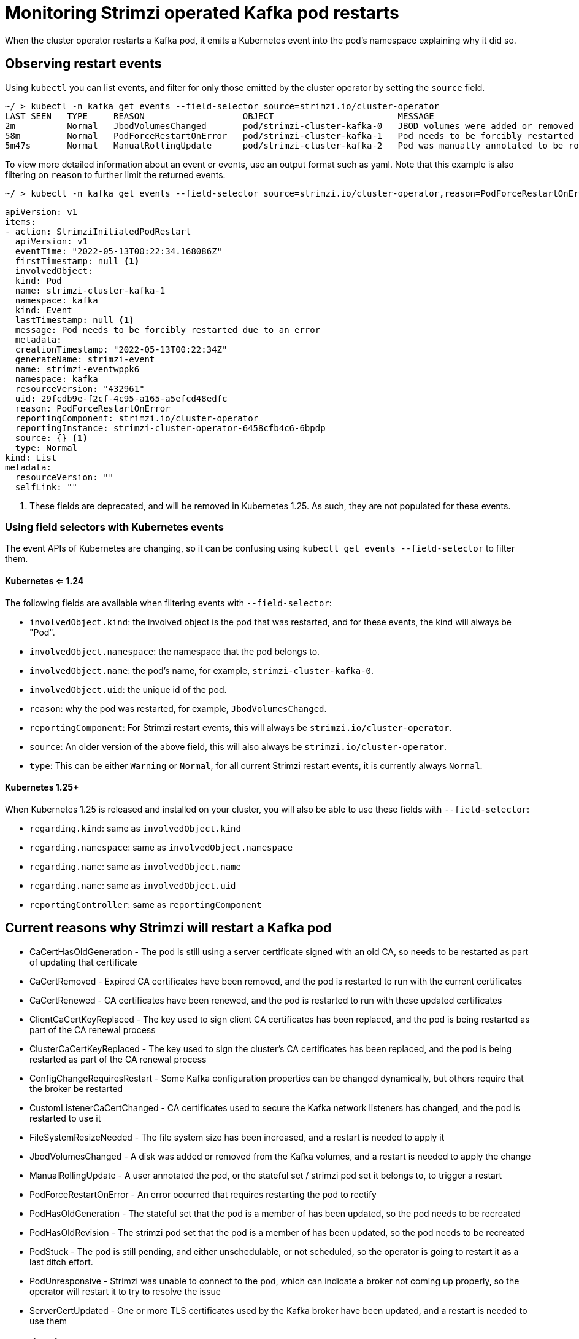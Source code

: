 // Module included in the following assemblies:
//
// metrics/assembly-metrics.adoc

[id='con-operator-restart-events-{context}']

= Monitoring Strimzi operated Kafka pod restarts

[role="_abstract"]
When the cluster operator restarts a Kafka pod, it emits a Kubernetes event into the pod's namespace explaining why it did so.


== Observing restart events

Using `kubectl` you can list events, and filter for only those emitted by the cluster operator by setting the `source` field.

[source,shell-session]
----
~/ > kubectl -n kafka get events --field-selector source=strimzi.io/cluster-operator
LAST SEEN   TYPE     REASON                   OBJECT                        MESSAGE
2m          Normal   JbodVolumesChanged       pod/strimzi-cluster-kafka-0   JBOD volumes were added or removed
58m         Normal   PodForceRestartOnError   pod/strimzi-cluster-kafka-1   Pod needs to be forcibly restarted due to an error
5m47s       Normal   ManualRollingUpdate      pod/strimzi-cluster-kafka-2   Pod was manually annotated to be rolled
----

To view more detailed information about an event or events, use an output format such as yaml. Note that this example is also filtering
on `reason` to further limit the returned events.

[source,shell-session]
~/ > kubectl -n kafka get events --field-selector source=strimzi.io/cluster-operator,reason=PodForceRestartOnError -o yaml

[source,yaml]
----
apiVersion: v1
items:
- action: StrimziInitiatedPodRestart
  apiVersion: v1
  eventTime: "2022-05-13T00:22:34.168086Z"
  firstTimestamp: null <1>
  involvedObject:
  kind: Pod
  name: strimzi-cluster-kafka-1
  namespace: kafka
  kind: Event
  lastTimestamp: null <1>
  message: Pod needs to be forcibly restarted due to an error
  metadata:
  creationTimestamp: "2022-05-13T00:22:34Z"
  generateName: strimzi-event
  name: strimzi-eventwppk6
  namespace: kafka
  resourceVersion: "432961"
  uid: 29fcdb9e-f2cf-4c95-a165-a5efcd48edfc
  reason: PodForceRestartOnError
  reportingComponent: strimzi.io/cluster-operator
  reportingInstance: strimzi-cluster-operator-6458cfb4c6-6bpdp
  source: {} <1>
  type: Normal
kind: List
metadata:
  resourceVersion: ""
  selfLink: ""
----
<1> These fields are deprecated, and will be removed in Kubernetes 1.25. As such, they are not populated for these events.

=== Using field selectors with Kubernetes events

The event APIs of Kubernetes are changing, so it can be confusing using `kubectl get events --field-selector` to filter them.

==== Kubernetes <= 1.24

The following fields are available when filtering events with  `--field-selector`:

* `involvedObject.kind`: the involved object is the pod that was restarted, and for these events, the kind will always be "Pod".
* `involvedObject.namespace`: the namespace that the pod belongs to.
* `involvedObject.name`: the pod's name, for example, `strimzi-cluster-kafka-0`.
* `involvedObject.uid`: the unique id of the pod.
* `reason`: why the pod was restarted, for example, `JbodVolumesChanged`.
* `reportingComponent`: For Strimzi restart events, this will always be `strimzi.io/cluster-operator`.
* `source`: An older version of the above field, this will also always be `strimzi.io/cluster-operator`.
* `type`: This can be either `Warning` or `Normal`, for all current Strimzi restart events, it is currently always `Normal`.

==== Kubernetes 1.25+

When Kubernetes 1.25 is released and installed on your cluster, you will also be able to use these fields with  `--field-selector`:

* `regarding.kind`: same as `involvedObject.kind`
* `regarding.namespace`: same as `involvedObject.namespace`
* `regarding.name`: same as `involvedObject.name`
* `regarding.name`: same as `involvedObject.uid`
* `reportingController`: same as `reportingComponent`

== Current reasons why Strimzi will restart a Kafka pod

* CaCertHasOldGeneration - The pod is still using a server certificate signed with an old CA, so needs to be restarted as part of updating that certificate
* CaCertRemoved - Expired CA certificates have been removed, and the pod is restarted to run with the current certificates
* CaCertRenewed - CA certificates have been renewed, and the pod is restarted to run with these updated certificates
* ClientCaCertKeyReplaced - The key used to sign client CA certificates has been replaced, and the pod is being restarted as part of the CA renewal process
* ClusterCaCertKeyReplaced - The key used to sign the cluster's CA certificates has been replaced, and the pod is being restarted as part of the CA renewal process
* ConfigChangeRequiresRestart - Some Kafka configuration properties can be changed dynamically, but others require that the broker be restarted
* CustomListenerCaCertChanged - CA certificates used to secure the Kafka network listeners has changed, and the pod is restarted to use it
* FileSystemResizeNeeded - The file system size has been increased, and a restart is needed to apply it
* JbodVolumesChanged - A disk was added or removed from the Kafka volumes, and a restart is needed to apply the change
* ManualRollingUpdate - A user annotated the pod, or the stateful set / strimzi pod set it belongs to, to trigger a restart
* PodForceRestartOnError - An error occurred that requires restarting the pod to rectify
* PodHasOldGeneration - The stateful set that the pod is a member of has been updated, so the pod needs to be recreated
* PodHasOldRevision - The strimzi pod set that the pod is a member of has been updated, so the pod needs to be recreated
* PodStuck  - The pod is still pending, and either unschedulable, or not scheduled, so the operator is going to restart it as a last ditch effort.
* PodUnresponsive - Strimzi was unable to connect to the pod, which can indicate a broker not coming up properly, so the operator will restart it to try to resolve the issue
* ServerCertUpdated - One or more TLS certificates used by the Kafka broker have been updated, and a restart is needed to use them

== Monitoring restart events

There are multiple open source projects that export Kubernetes events as metrics consumable by popular tools such as Prometheus, searching
the web for "Kubernetes event exporter" will help you find the options you have.
